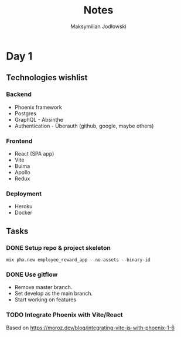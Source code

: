 #+TITLE: Notes
#+AUTHOR: Maksymilian Jodłowski

* Day 1
** Technologies wishlist
*** Backend
- Phoenix framework
- Postgres
- GraphQL - Absinthe
- Authentication - Überauth (github, google, maybe others)

*** Frontend
- React (SPA app)
- Vite
- Bulma
- Apollo
- Redux

*** Deployment
- Heroku
- Docker

** Tasks
*** DONE Setup repo & project skeleton
#+begin_src shell
mix phx.new employee_reward_app --no-assets --binary-id
#+end_src
*** DONE Use gitflow
- Remove master branch.
- Set develop as the main branch.
- Start working on features
*** TODO Integrate Phoenix with Vite/React
Based on https://moroz.dev/blog/integrating-vite-js-with-phoenix-1-6
